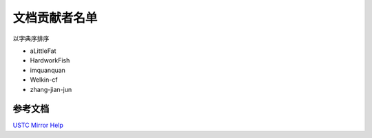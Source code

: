 ==============
文档贡献者名单
==============

以字典序排序

* aLittleFat
* HardworkFish
* imquanquan
* Welkin-cf
* zhang-jian-jun

参考文档
========

`USTC Mirror Help <https://mirrors.ustc.edu.cn/help/>`_
